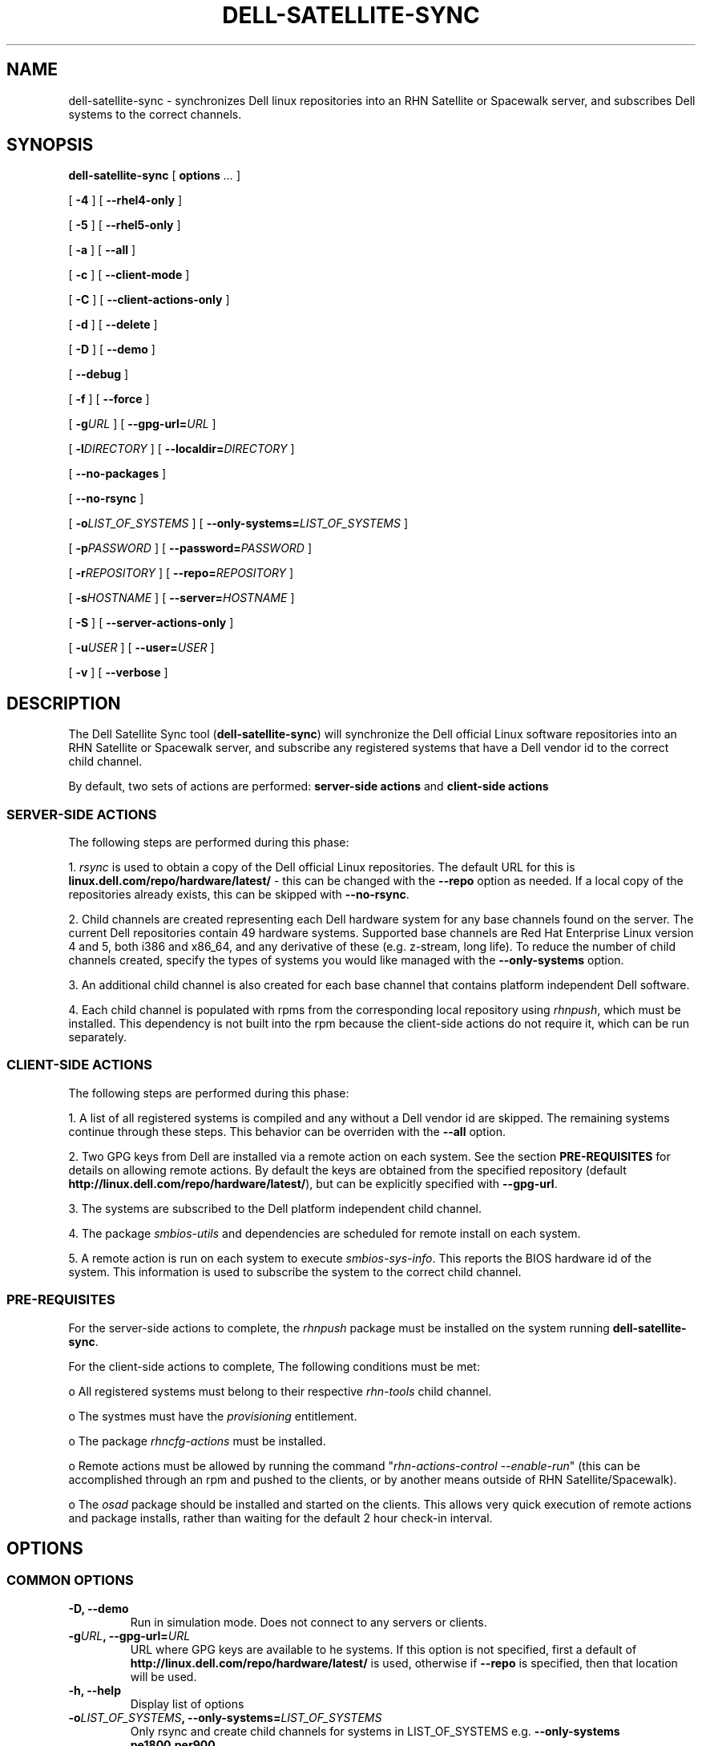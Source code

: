 .TH "DELL-SATELLITE-SYNC" "8" "9 November 2009" "Version 0.4.2" ""

.SH NAME
dell-satellite-sync \- synchronizes Dell linux repositories into an RHN Satellite or Spacewalk server, and subscribes Dell systems to the correct channels.

.SH SYNOPSIS

.nf

\fBdell-satellite-sync\fR [ \fBoptions \fI\&...\fB\fR ] 

 [ \fB-4\fR ] [ \fB--rhel4-only\fR ]

 [ \fB-5\fR ] [ \fB--rhel5-only\fR ]

 [ \fB-a\fR ] [ \fB--all\fR ]

 [ \fB-c\fR ] [ \fB--client-mode\fR ]

 [ \fB-C\fR ] [ \fB--client-actions-only\fR ]

 [ \fB-d\fR ] [ \fB--delete\fR ]

 [ \fB-D\fR ] [ \fB--demo\fR ]

 [ \fB--debug\fR ]

 [ \fB-f\fR ] [ \fB--force\fR ]

 [ \fB-g\fIURL\fB\fR ] [ \fB--gpg-url=\fIURL\fB\fR ]

 [ \fB-l\fIDIRECTORY\fB\fR ] [ \fB--localdir=\fIDIRECTORY\fB\fR ]

 [ \fB--no-packages\fR ]

 [ \fB--no-rsync\fR ]

 [ \fB-o\fILIST_OF_SYSTEMS\fB\fR ] [ \fB--only-systems=\fILIST_OF_SYSTEMS\fB\fR ]

 [ \fB-p\fIPASSWORD\fB\fR ] [ \fB--password=\fIPASSWORD\fB\fR ]

 [ \fB-r\fIREPOSITORY\fB\fR ] [ \fB--repo=\fIREPOSITORY\fB\fR ]

 [ \fB-s\fIHOSTNAME\fB\fR ] [ \fB--server=\fIHOSTNAME\fB\fR ]

 [ \fB-S\fR ] [ \fB--server-actions-only\fR ]

 [ \fB-u\fIUSER\fB\fR ] [ \fB--user=\fIUSER\fB\fR ]

 [ \fB-v\fR ] [ \fB--verbose\fR ]


.fi
.SH DESCRIPTION
.PP
The Dell Satellite Sync tool (\fBdell-satellite-sync\fR) will synchronize the Dell official Linux software repositories into an RHN Satellite or Spacewalk server, and subscribe any registered systems that have a Dell vendor id to the correct child channel.

By default, two sets of actions are performed: \fBserver-side actions\fR and \fBclient-side actions\fR

.SS "SERVER-SIDE ACTIONS"
.PP
The following steps are performed during this phase:

1. \fIrsync\fR is used to obtain a copy of the Dell official Linux repositories.  The default URL for this is \fBlinux.dell.com/repo/hardware/latest/\fR - this can be changed with the \fB--repo\fR option as needed.  If a local copy of the repositories already exists, this can be skipped with \fB--no-rsync\fR.

2. Child channels are created representing each Dell hardware system for any base channels found on the server.  The current Dell repositories contain 49 hardware systems.  Supported base channels are Red Hat Enterprise Linux version 4 and 5, both i386 and x86_64, and any derivative of these (e.g. z-stream, long life).  To reduce the number of child channels created, specify the types of systems you would like managed with the \fB--only-systems\fR option.

3. An additional child channel is also created for each base channel that contains platform independent Dell software.

4. Each child channel is populated with rpms from the corresponding local repository using \fIrhnpush\fR, which must be installed.  This dependency is not built into the rpm because the client-side actions do not require it, which can be run separately.

.SS "CLIENT-SIDE ACTIONS"
The following steps are performed during this phase:

1. A list of all registered systems is compiled and any without a Dell vendor id are skipped.  The remaining systems continue through these steps.  This behavior can be overriden with the \fB--all\fR option.

2. Two GPG keys from Dell are installed via a remote action on each system. See the section \fBPRE-REQUISITES\fR for details on allowing remote actions.  By default the keys are obtained from the specified repository (default \fBhttp://linux.dell.com/repo/hardware/latest/\fR), but can be explicitly specified with \fB--gpg-url\fR.

3. The systems are subscribed to the Dell platform independent child channel.

4. The package \fIsmbios-utils\fR and dependencies are scheduled for remote install on each system.

5. A remote action is run on each system to execute \fIsmbios-sys-info\fR.  This reports the BIOS hardware id of the system.  This information is used to subscribe the system to the correct child channel.

.SS "PRE-REQUISITES
For the server-side actions to complete, the \fIrhnpush\fR package must be installed on the system running \fBdell-satellite-sync\fR.

For the client-side actions to complete, The following conditions must be met:

o All registered systems must belong to their respective \fIrhn-tools\fR child channel.

o The systmes must have the \fIprovisioning\fR entitlement.

o The package \fIrhncfg-actions\fR must be installed.

o Remote actions must be allowed by running the command "\fIrhn-actions-control --enable-run\fR" (this can be accomplished through an rpm and pushed to the clients, or by another means outside of RHN Satellite/Spacewalk).

o The \fIosad\fR package should be installed and started on the clients.  This allows very quick execution of remote actions and package installs, rather than waiting for the default 2 hour check-in interval.

.SH "OPTIONS"
.SS "COMMON OPTIONS"
.TP
\fB-D, --demo\fR
Run in simulation mode.  Does not connect to any servers or clients.
.TP
\fB-g\fIURL\fB, --gpg-url=\fIURL\fB\fR
URL where GPG keys are available to he systems. If this option is not specified, first a default of \fBhttp://linux.dell.com/repo/hardware/latest/\fR is used, otherwise if \fB--repo\fR is specified, then that location will be used.
.TP
\fB-h, --help\fR
Display list of options
.TP
\fB-o\fILIST_OF_SYSTEMS\fB, --only-systems=\fILIST_OF_SYSTEMS\fB\fR
Only rsync and create child channels for systems in LIST_OF_SYSTEMS e.g. \fB--only-systems pe1800,per900\fR
.TP
\fB-p\fIPASSWORD\fB, --password=\fIPASSWORD\fB\fR
Password for the user specified with \fB--user\fR.  If this option is not specified, it will be prompted for.
.TP
\fB-r\fIREPOSITORY\fB, --repo=\fIREPOSITORY\fB\fR
Repository to call \fIrsync\fR against.  Also used to construct location of GPG keys, if \fB--gpg-url\fR is not specified.
.TP
\fB-s\fIHOSTNAME\fB, --server=\fIHOSTNAME\fB\fR
Hostname of your RHN Satellite/Spacewalk server (required).
.TP
\fB-u\fIUSERNAME\fB, --user=\fIUSERNAME\fB\fR
Username for RHN Satellite/Spacewalk (required).
.TP
\fB-v, --verbose\fR
Print extra information.

.SS "SERVER-SIDE ACTIONS"
.TP
\fB-4, --rhel4-only\fR
Only work under Red Hat Enterprise Linux 4 base channels (as of version 0.4, either this or 
.B --rhel5-only 
are required)
.TP
\fB-5, --rhel5-only\fR
Only work under Red Hat Enterprise Linux 5 base channels (as of version 0.4, either this or 
.B --rhel4-only 
are required)
.TP
\fB-d, --delete\fR
Delete all Dell child channels and packages.  Packages can be left on the server with \fB--no-packages\fR.
.TP
\fB-f, --force\fR
Force package upload via \fIrhnpush\fR (required for version 0.4)
.TP
\fB-l\fIDIRECTORY\fB, --localdir=\fIDIRECTORY\fB\fR
Local directory to hold a copy of the Dell repositories.  This option is also needed when specifying \fB--delete\fR, since the channel list is built from this directory tree (required).
.TP
\fB--no-packages\fR
Do not push or delete any packages.
.TP
\fB--no-rsync\fR
Do not call \fIrsync\fR to syncronize the Dell repositories.  A local copy must already exist at \fB--localdir\fR.
.TP
\fB-S, --server-actions-only\fR
Only perform server-side actions, including calling \fIrsync\fR, creating child channels, and uploading rpms via \fIrhnpush\fR.

.SS "CLIENT-SIDE ACTIONS"
.TP
\fB-a, --all\fR
Perform client actions on all systems, regardless of vendor id.  This will subscribe all clients to the Dell platform independent software channel, and attempt to determine the BIOS hardware id.  Note that a matching child channel may not exist if it is not a Dell system.
.TP
\fB-C, --client-actions-only\fR
Only perform client-side actions, including scheduling remote actions, installing package, and subscribing systems.  Channels and rpms must already be on the server.

.SS "DEBUGGING AND EXPERIMENTAL OPTIONS"
.TP
\fB--auto\fR
Automatically determine what types of Dell systems are registered with RHN Satellite/Spacewalk, and rsync/create child channels for only those types, essentially internally invoking \fB--only-systems\fR (not implemented yet).
.TP
\fB-C, --client-mode\fR
Runs client actions from a client.  Use this to avoid using remote actions, and supply the authentication client-side instead. (not implemented yet).
.TP
\fB--debug\fR
Print lots of extra and ugly (but potentially useful) output.

.RE

.SH "EXAMPLES"

\fBsatellite-sync --list-channels\fR

\fBsatellite-sync --channel=rhel-i386-as-3\fR

\fBsatellite-sync -c rhel-i386-as-3 -c redhat-advanced-server-i386\fR

\fBsatellite-sync -m /var/tmp/channel-dumps --list-channels\fR

\fBsatellite-sync -m /var/tmp/channel-dumps -c rhel-i386-as-3\fR

\fBsatellite-sync --iss-parent=stage-satellite.yourorg.com -c rhel-i386-as-4\fR
.SH "SEE ALSO"

db-control(1) - embedded database environment only!

rhn-charsets(8)

rhnpush(8)

rhn-satellite-activate(8)

rhn-schema-version(8)

rhn-ssl-dbstore(8)
.SH "AUTHORS"

Todd Warner <taw@redhat.com>

Mihai Ibanescu <misa@redhat.com>

Pradeep Kilambi <pkilambi@redhat.com>

.SH SEE ALSO
	rsync(1)

.SH FILES
	/usr/bin/dell-satellite-sync

.SH AUTHORS
	Vinny Valdez <vvaldez@redhat.com>
